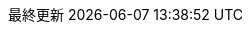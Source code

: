 // Japanese translation, courtesy of Takayuki Konishi <seannos.takayuki@gmail.com>
:appendix-caption: 付録
:appendix-refsig: {appendix-caption}
:caution-caption: 注意
//:chapter-label: ???
//:chapter-refsig: {chapter-label}
:example-caption: 例
:figure-caption: 図
:important-caption: 重要
:last-update-label: 最終更新
ifdef::listing-caption[:listing-caption: リスト]
ifdef::manname-title[:manname-title: 名前]
:note-caption: 注記
//:part-refsig: ???
ifdef::preface-title[:preface-title: まえがき]
//:section-refsig: ???
:table-caption: 表
:tip-caption: ヒント
:toc-title: 目次
:untitled-label: 無題
:version-label: バージョン
:warning-caption: 警告
